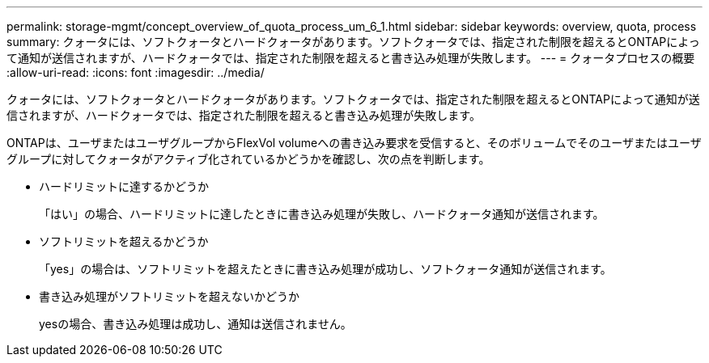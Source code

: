 ---
permalink: storage-mgmt/concept_overview_of_quota_process_um_6_1.html 
sidebar: sidebar 
keywords: overview, quota, process 
summary: クォータには、ソフトクォータとハードクォータがあります。ソフトクォータでは、指定された制限を超えるとONTAPによって通知が送信されますが、ハードクォータでは、指定された制限を超えると書き込み処理が失敗します。 
---
= クォータプロセスの概要
:allow-uri-read: 
:icons: font
:imagesdir: ../media/


[role="lead"]
クォータには、ソフトクォータとハードクォータがあります。ソフトクォータでは、指定された制限を超えるとONTAPによって通知が送信されますが、ハードクォータでは、指定された制限を超えると書き込み処理が失敗します。

ONTAPは、ユーザまたはユーザグループからFlexVol volumeへの書き込み要求を受信すると、そのボリュームでそのユーザまたはユーザグループに対してクォータがアクティブ化されているかどうかを確認し、次の点を判断します。

* ハードリミットに達するかどうか
+
「はい」の場合、ハードリミットに達したときに書き込み処理が失敗し、ハードクォータ通知が送信されます。

* ソフトリミットを超えるかどうか
+
「yes」の場合は、ソフトリミットを超えたときに書き込み処理が成功し、ソフトクォータ通知が送信されます。

* 書き込み処理がソフトリミットを超えないかどうか
+
yesの場合、書き込み処理は成功し、通知は送信されません。



